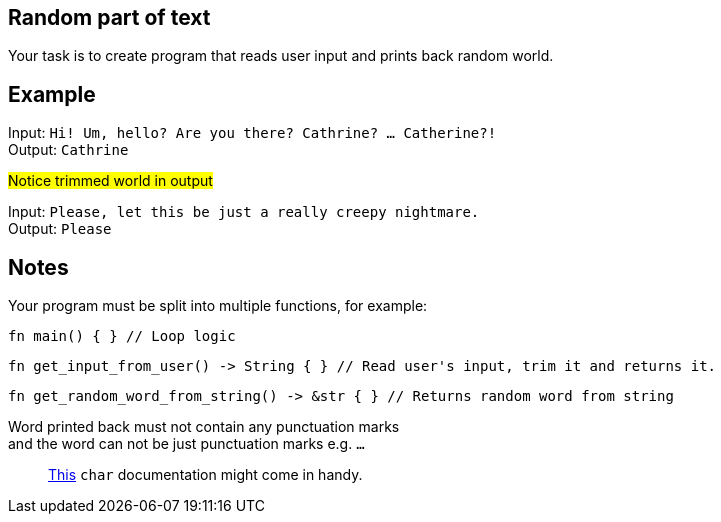 :title: Random part of text
:description: Blog post
:category: Default

== Random part of text

Your task is to create program that reads user input and prints back random world.

== Example

Input: `Hi! Um, hello? Are you there? Cathrine? ... Catherine?!` +
Output: `Cathrine`

#Notice trimmed world in output#

Input: `Please, let this be just a really creepy nightmare.` +
Output: `Please`

== Notes

Your program must be split into multiple functions, for example:
[source, rust]
----
fn main() { } // Loop logic
----

[source, rust]
----
fn get_input_from_user() -> String { } // Read user's input, trim it and returns it.
----

[source, rust]
----
fn get_random_word_from_string() -> &str { } // Returns random word from string
----

Word printed back must not contain any punctuation marks +
and the word can not be just punctuation marks e.g. `...`

> https://doc.rust-lang.org/std/primitive.char.html#method.is_ascii_punctuation[This] `char` documentation might come in handy.

